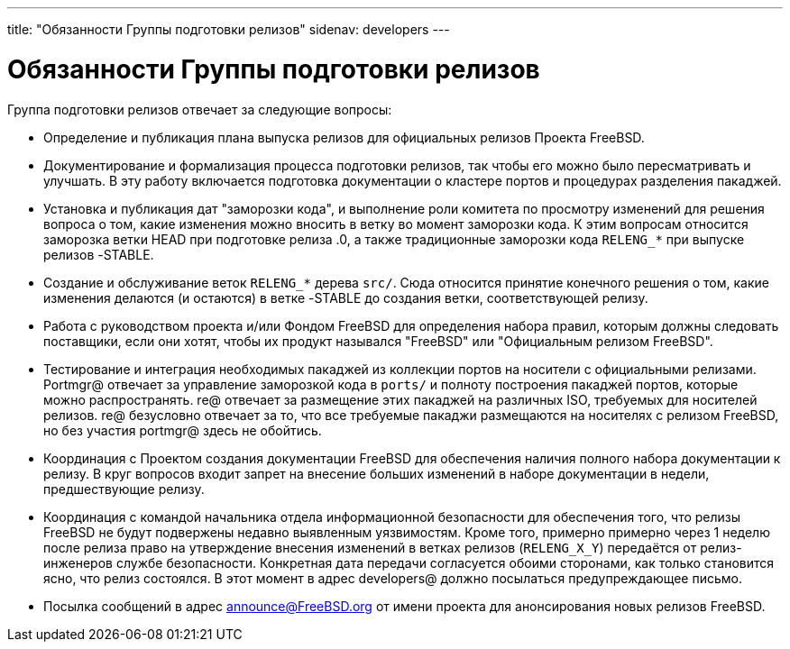 ---
title: "Обязанности Группы подготовки релизов"
sidenav: developers
--- 

= Обязанности Группы подготовки релизов

Группа подготовки релизов отвечает за следующие вопросы:

* Определение и публикация плана выпуска релизов для официальных релизов Проекта FreeBSD.
* Документирование и формализация процесса подготовки релизов, так чтобы его можно было пересматривать и улучшать. В эту работу включается подготовка документации о кластере портов и процедурах разделения пакаджей.
* Установка и публикация дат "заморозки кода", и выполнение роли комитета по просмотру изменений для решения вопроса о том, какие изменения можно вносить в ветку во момент заморозки кода. К этим вопросам относится заморозка ветки HEAD при подготовке релиза .0, а также традиционные заморозки кода `RELENG_*` при выпуске релизов -STABLE.
* Создание и обслуживание веток `RELENG_*` дерева `src/`. Сюда относится принятие конечного решения о том, какие изменения делаются (и остаются) в ветке -STABLE до создания ветки, соответствующей релизу.
* Работа с руководством проекта и/или Фондом FreeBSD для определения набора правил, которым должны следовать поставщики, если они хотят, чтобы их продукт назывался "FreeBSD" или "Официальным релизом FreeBSD".
* Тестирование и интеграция необходимых пакаджей из коллекции портов на носители с официальными релизами. Portmgr@ отвечает за управление заморозкой кода в `ports/` и полноту построения пакаджей портов, которые можно распространять. re@ отвечает за размещение этих пакаджей на различных ISO, требуемых для носителей релизов. re@ безусловно отвечает за то, что все требуемые пакаджи размещаются на носителях с релизом FreeBSD, но без участия portmgr@ здесь не обойтись.
* Координация с Проектом создания документации FreeBSD для обеспечения наличия полного набора документации к релизу. В круг вопросов входит запрет на внесение больших изменений в наборе документации в недели, предшествующие релизу.
* Координация с командой начальника отдела информационной безопасности для обеспечения того, что релизы FreeBSD не будут подвержены недавно выявленным уязвимостям. Кроме того, примерно примерно через 1 неделю после релиза право на утверждение внесения изменений в ветках релизов (`RELENG_X_Y`) передаётся от релиз-инженеров службе безопасности. Конкретная дата передачи согласуется обоими сторонами, как только становится ясно, что релиз состоялся. В этот момент в адрес developers@ должно посылаться предупреждающее письмо.
* Посылка сообщений в адрес announce@FreeBSD.org от имени проекта для анонсирования новых релизов FreeBSD.
